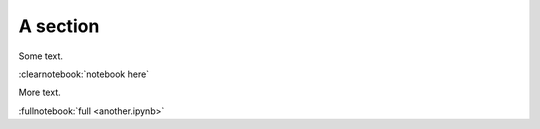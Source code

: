 #########
A section
#########

Some text.

:clearnotebook:`notebook here`

More text.

:fullnotebook:`full <another.ipynb>`
